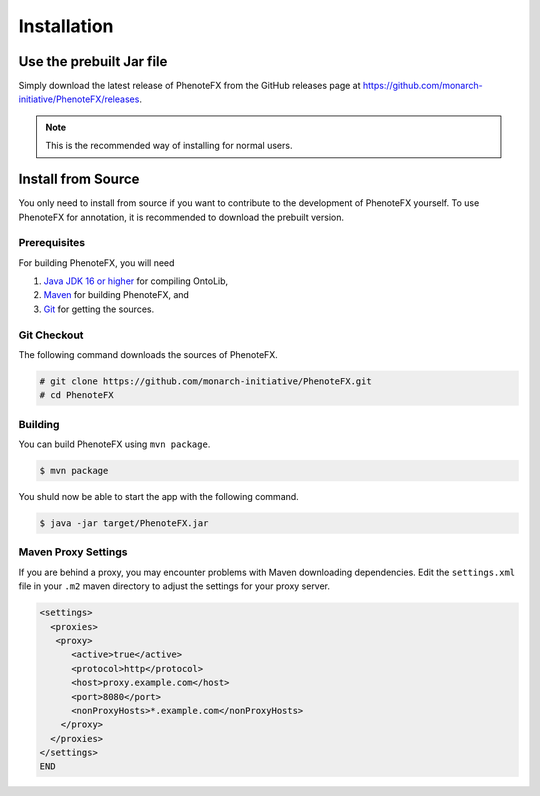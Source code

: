 .. _installation:

============
Installation
============

-------------------------
Use the prebuilt Jar file
-------------------------

Simply download the latest release of PhenoteFX from the GitHub releases page at
https://github.com/monarch-initiative/PhenoteFX/releases.

.. note::

    This is the recommended way of installing for normal users.




.. _install_from_source:

-------------------
Install from Source
-------------------

You only need to install from source if you want to contribute to the development of
PhenoteFX yourself. To use PhenoteFX for annotation, it is recommended to download
the prebuilt version.

Prerequisites
=============

For building PhenoteFX, you will need

#. `Java JDK 16 or higher <http://www.oracle.com/technetwork/java/javase/downloads/index.html>`_ for compiling OntoLib,
#. `Maven <http://maven.apache.org/>`_ for building PhenoteFX, and
#. `Git <http://git-scm.com/>`_ for getting the sources.


Git Checkout
============

The following command downloads the sources of PhenoteFX.

.. code-block:: console

   # git clone https://github.com/monarch-initiative/PhenoteFX.git
   # cd PhenoteFX

Building
========

You can build PhenoteFX using ``mvn package``.

.. code-block:: console

    $ mvn package

You shuld now be able to start the app with the following command.

.. code-block:: console

    $ java -jar target/PhenoteFX.jar




Maven Proxy Settings
====================

If you are behind a proxy, you may encounter problems with Maven downloading dependencies.
Edit the ``settings.xml`` file in your ``.m2`` maven directory to adjust the settings for your proxy server.

.. code-block:: console

    <settings>
      <proxies>
       <proxy>
          <active>true</active>
          <protocol>http</protocol>
          <host>proxy.example.com</host>
          <port>8080</port>
          <nonProxyHosts>*.example.com</nonProxyHosts>
        </proxy>
      </proxies>
    </settings>
    END

